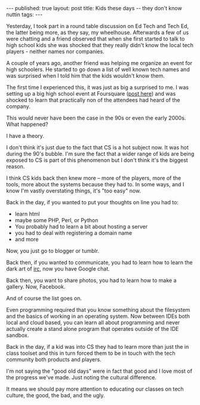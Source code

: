 #+STARTUP: showall indent
#+STARTUP: hidestars
#+OPTIONS: toc:nil
#+begin_html
---
published: true
layout: post
title: Kids these days -- they don't know nuttin
tags:  
---
#+end_html

#+begin_html
<style>
div.center {text-align:center;}
</style>
#+end_html

Yesterday, I took part in a round table discussion on Ed Tech and Tech
Ed, the latter being more, as they say, my wheelhouse. Afterwards a
few of us were chatting and a friend observed that when she first
started to talk to high school kids she was shocked that they really
didn't know the local tech players - neither names nor companies.

A couple of years ago, another friend was helping me organize an event for
high schoolers. He started to go down a list of well known tech names
and was surprised when I told him that the kids wouldn't know them.

The first time I experienced this, it was just as big a surprised to
me. I was setting up a big high school event at Foursquare ([[http://cestlaz.github.io/2012/03/31/checking-in-with-family.html#.VLfzl9-c1CU][post here]])
and was shocked to learn that practically non of the attendees had
heard of the company.

This would never have been the case in the 90s or even the early
2000s. What happened?

I have a theory.

I don't think it's just due to the fact that CS is a hot subject
now. It was hot during the 90's bubble. I'm sure the fact that a wider
range of kids are being exposed to CS is part of this phenomenon but
I don't think it's the biggest reason.

I think CS kids back then knew more -- more of the players, more of the
tools, more about the systems because they had to. In some ways, and I
know I'm vastly overstating things, it's "too easy" now.

Back in the day, if you wanted to put your thoughts on line you had
to:

 - learn html
 - maybe some PHP, Perl, or Python
 - You probably had to learn a bit about hosting a server
 - you had to deal with registering a domain name
 - and more

Now, you just go to blogger or tumblr. 

Back then, if you wanted to communicate, you had to learn how to learn
the dark art of [[http://en.wikipedia.org/wiki/Internet_Relay_Chat][irc]], now you have Google chat.

Back then, you want to share photos, you had to learn how to make a
gallery. Now, Facebook.

And of course the list goes on. 

Even programming required that you know something about the filesystem
and the basics of working in an operating system. Now between IDEs
both local and cloud based, you can learn all about programming and
never actually create a stand alone program that operates outside of
the IDE sandbox.

Back in the day, if a kid was into CS they had to learn more than
just the in class toolset and this in turn forced them to be in touch
with the tech community both products and players.

I'm not saying the "good old days" were in fact that good and I love
most of the progress we've made. Just noting the cultural difference. 

It means we should pay more attention to educating our classes on tech
culture, the good, the bad, and the ugly.







